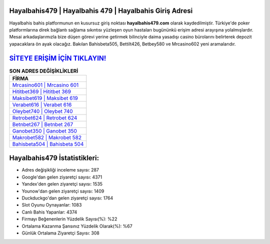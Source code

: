 ﻿Hayalbahis479 | Hayalbahis 479 | Hayalbahis Giriş Adresi
===================================

.. image:: images/hayalbahis-giris.jpg
   :width: 600
   
Hayalbahis bahis platformunun en kusursuz giriş noktası **hayalbahis479.com** olarak kaydedilmiştir. Türkiye'de poker platformlarına direk bağlantı sağlama sıkıntısı yüzleşen oyun hastaları bugününkü erişim adresi arayışına yolalmışlardır. Mesai arkadaşlarımızla bize düşen görevi yerine getirmek bilinciyle daima yasadışı casino bürolarını belirterek depozit yapacaklara ön ayak olacağız. Bakılan Bahisbeta505, Bettilt426, Betbey580 ve Mrcasino602 yeni aramalarıdır.

`SİTEYE ERİŞİM İÇİN TIKLAYIN! <https://uclck.me/gonow>`_
==============

.. list-table:: **SON ADRES DEĞİŞİKLİKLERİ**
   :widths: 100
   :header-rows: 1

   * - FİRMA
   * - `Mrcasino601 | Mrcasino 601 <mrcasino601-mrcasino-601-mrcasino-giris-adresi.html>`_
   * - `Hititbet369 | Hititbet 369 <hititbet369-hititbet-369-hititbet-giris-adresi.html>`_
   * - `Maksibet619 | Maksibet 619 <maksibet619-maksibet-619-maksibet-giris-adresi.html>`_	 
   * - `Verabet616 | Verabet 616 <verabet616-verabet-616-verabet-giris-adresi.html>`_	 
   * - `Oleybet740 | Oleybet 740 <oleybet740-oleybet-740-oleybet-giris-adresi.html>`_ 
   * - `Retrobet624 | Retrobet 624 <retrobet624-retrobet-624-retrobet-giris-adresi.html>`_
   * - `Betnbet267 | Betnbet 267 <betnbet267-betnbet-267-betnbet-giris-adresi.html>`_	 
   * - `Ganobet350 | Ganobet 350 <ganobet350-ganobet-350-ganobet-giris-adresi.html>`_
   * - `Makrobet582 | Makrobet 582 <makrobet582-makrobet-582-makrobet-giris-adresi.html>`_
   * - `Bahisbeta504 | Bahisbeta 504 <bahisbeta504-bahisbeta-504-bahisbeta-giris-adresi.html>`_
	 
Hayalbahis479 İstatistikleri:
===================================	 
* Adres değişikliği inceleme sayısı: 287
* Google'dan gelen ziyaretçi sayısı: 4371
* Yandex'den gelen ziyaretçi sayısı: 1535
* Younow'dan gelen ziyaretçi sayısı: 1409
* Duckduckgo'dan gelen ziyaretçi sayısı: 1764
* Slot Oyunu Oynayanlar: 1083
* Canlı Bahis Yapanlar: 4374
* Firmayı Beğenenlerin Yüzdelik Sayısı(%): %22
* Ortalama Kazanma Şansınız Yüzdelik Olarak(%): %67
* Günlük Ortalama Ziyaretçi Sayısı: 308
